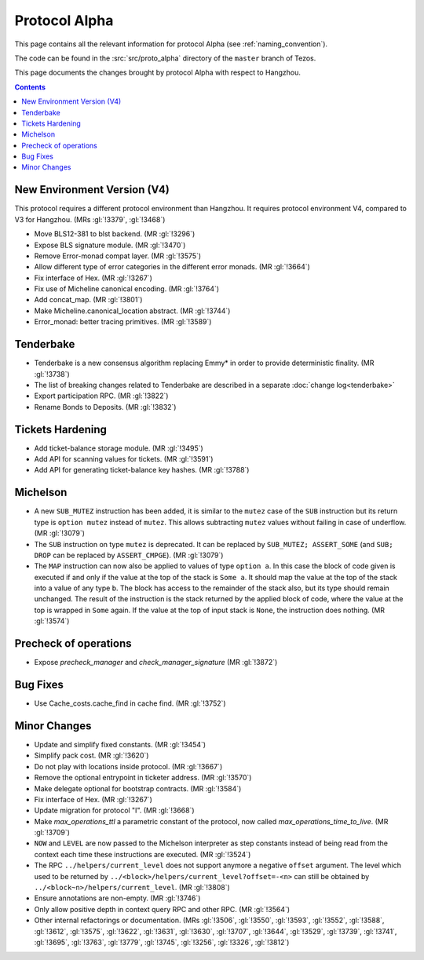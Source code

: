 Protocol Alpha
==============

This page contains all the relevant information for protocol Alpha
(see :ref:`naming_convention`).

The code can be found in the :src:`src/proto_alpha` directory of the
``master`` branch of Tezos.

This page documents the changes brought by protocol Alpha with respect
to Hangzhou.

.. contents::

New Environment Version (V4)
----------------------------

This protocol requires a different protocol environment than Hangzhou.
It requires protocol environment V4, compared to V3 for Hangzhou.
(MRs :gl:`!3379`, :gl:`!3468`)

- Move BLS12-381 to blst backend. (MR :gl:`!3296`)

- Expose BLS signature module. (MR :gl:`!3470`)

- Remove Error-monad compat layer. (MR :gl:`!3575`)

- Allow different type of error categories in the different error monads.
  (MR :gl:`!3664`)

- Fix interface of Hex. (MR :gl:`!3267`)

- Fix use of Micheline canonical encoding. (MR :gl:`!3764`)

- Add concat_map. (MR :gl:`!3801`)

- Make Micheline.canonical_location abstract. (MR :gl:`!3744`)

- Error_monad: better tracing primitives. (MR :gl:`!3589`)

Tenderbake
----------

- Tenderbake is a new consensus algorithm replacing Emmy* in order to provide deterministic finality. (MR :gl:`!3738`)

- The list of breaking changes related to Tenderbake are described in a separate :doc:`change log<tenderbake>`

- Export participation RPC. (MR :gl:`!3822`)

- Rename Bonds to Deposits. (MR :gl:`!3832`)

Tickets Hardening
-----------------

- Add ticket-balance storage module. (MR :gl:`!3495`)

- Add API for scanning values for tickets. (MR :gl:`!3591`)

- Add API for generating ticket-balance key hashes. (MR :gl:`!3788`)

Michelson
---------

- A new ``SUB_MUTEZ`` instruction has been added, it is similar to the
  ``mutez`` case of the ``SUB`` instruction but its return type is
  ``option mutez`` instead of ``mutez``. This allows subtracting
  ``mutez`` values without failing in case of underflow. (MR :gl:`!3079`)

- The ``SUB`` instruction on type ``mutez`` is deprecated. It can be
  replaced by ``SUB_MUTEZ; ASSERT_SOME`` (and ``SUB; DROP`` can be
  replaced by ``ASSERT_CMPGE``). (MR :gl:`!3079`)

- The ``MAP`` instruction can now also be applied to values of type ``option
  a``. In this case the block of code given is executed if and only if the value
  at the top of the stack is ``Some a``. It should map the value at the top of
  the stack into a value of any type ``b``. The block has access to the
  remainder of the stack also, but its type should remain unchanged. The result
  of the instruction is the stack returned by the applied block of code, where
  the value at the top is wrapped in ``Some`` again. If the value at the top of
  input stack is ``None``, the instruction does nothing. (MR :gl:`!3574`)

Precheck of operations
----------------------

- Expose `precheck_manager` and `check_manager_signature` (MR :gl:`!3872`)

Bug Fixes
---------

- Use Cache_costs.cache_find in cache find. (MR :gl:`!3752`)

Minor Changes
-------------

- Update and simplify fixed constants. (MR :gl:`!3454`)

- Simplify pack cost. (MR :gl:`!3620`)

- Do not play with locations inside protocol. (MR :gl:`!3667`)

- Remove the optional entrypoint in ticketer address. (MR :gl:`!3570`)

- Make delegate optional for bootstrap contracts. (MR :gl:`!3584`)

- Fix interface of Hex. (MR :gl:`!3267`)

- Update migration for protocol "I". (MR :gl:`!3668`)

- Make `max_operations_ttl` a parametric constant of the protocol, now called
  `max_operations_time_to_live`. (MR :gl:`!3709`)

- ``NOW`` and ``LEVEL`` are now passed to the Michelson interpreter as
  step constants instead of being read from the context each time
  these instructions are executed. (MR :gl:`!3524`)

- The RPC ``../helpers/current_level`` does not support anymore a
  negative ``offset`` argument. The level which used to be returned by
  ``../<block>/helpers/current_level?offset=-<n>`` can still be obtained by
  ``../<block~n>/helpers/current_level``. (MR :gl:`!3808`)

- Ensure annotations are non-empty. (MR :gl:`!3746`)

- Only allow positive depth in context query RPC and other RPC.
  (MR :gl:`!3564`)

- Other internal refactorings or documentation. (MRs :gl:`!3506`, :gl:`!3550`,
  :gl:`!3593`, :gl:`!3552`, :gl:`!3588`, :gl:`!3612`, :gl:`!3575`,
  :gl:`!3622`, :gl:`!3631`, :gl:`!3630`, :gl:`!3707`, :gl:`!3644`,
  :gl:`!3529`, :gl:`!3739`, :gl:`!3741`, :gl:`!3695`, :gl:`!3763`,
  :gl:`!3779`, :gl:`!3745`, :gl:`!3256`, :gl:`!3326`, :gl:`!3812`)
